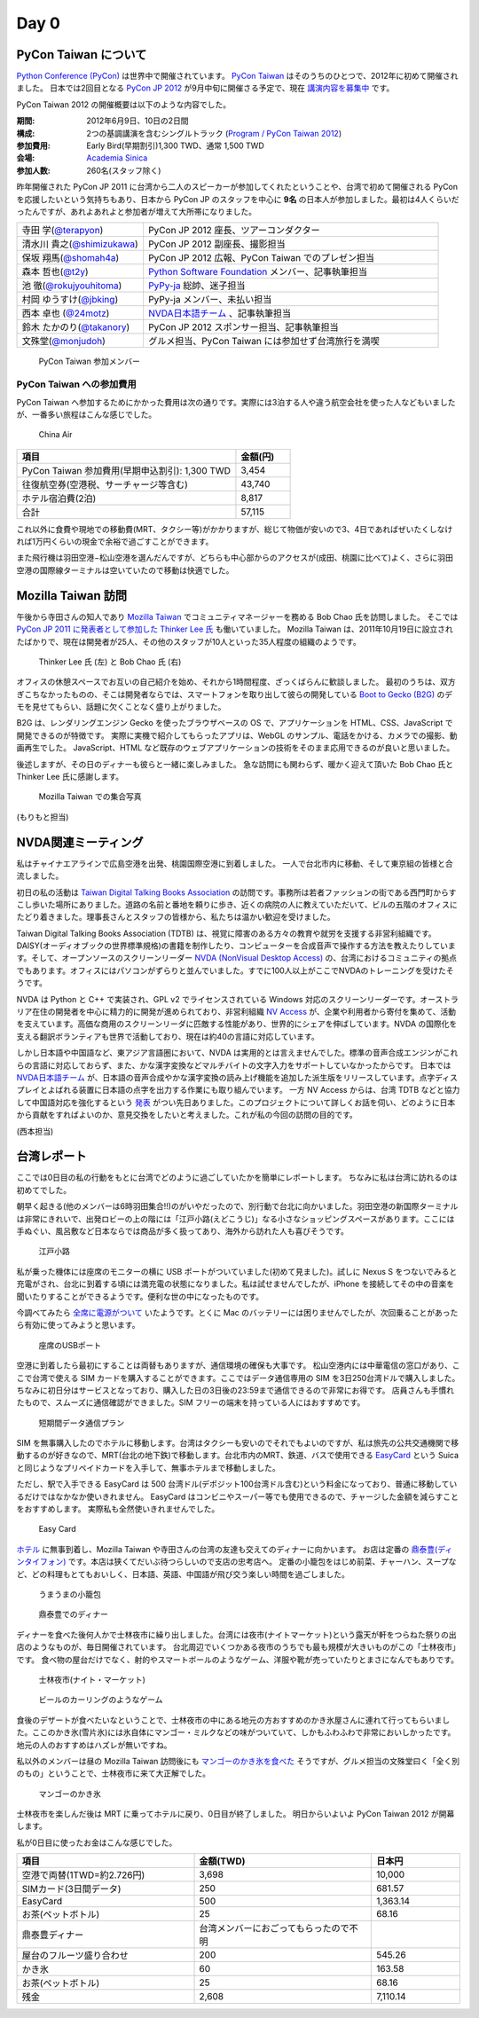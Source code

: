 =======
 Day 0
=======

PyCon Taiwan について
=====================
`Python Conference (PyCon) <http://pycon.org/>`_ は世界中で開催されています。
`PyCon Taiwan <http://tw.pycon.org/2012/>`_ はそのうちのひとつで、2012年に初めて開催されました。
日本では2回目となる `PyCon JP 2012 <http://2012.pycon.jp/>`_ が9月中旬に開催さる予定で、現在 `講演内容を募集中 <http://2012.pycon.jp/cfp.html>`_ です。

PyCon Taiwan 2012 の開催概要は以下のような内容でした。

:期間: 2012年6月9日、10日の2日間
:構成: 2つの基調講演を含むシングルトラック
       (`Program / PyCon Taiwan 2012 <http://tw.pycon.org/2012/program/>`_)
:参加費用: Early Bird(早期割引)1,300 TWD、通常 1,500 TWD
:会場: `Academia Sinica <http://www.sinica.edu.tw/main_e.shtml>`_
:参加人数: 260名(スタッフ除く)

昨年開催された PyCon JP 2011 に台湾から二人のスピーカーが参加してくれたということや、台湾で初めて開催される PyCon を応援したいという気持ちもあり、日本から PyCon JP のスタッフを中心に **9名** の日本人が参加しました。最初は4人くらいだったんですが、あれよあれよと参加者が増えて大所帯になりました。

.. list-table::
   :widths: 30 70

   * - 寺田 学(`@terapyon <http://twitter.com/terapyon>`_)
     - PyCon JP 2012 座長、ツアーコンダクター
   * - 清水川 貴之(`@shimizukawa <http://twitter.com/shimizukawa>`_)
     - PyCon JP 2012 副座長、撮影担当
   * - 保坂 翔馬(`@shomah4a <http://twitter.com/shomah4a>`_)
     - PyCon JP 2012 広報、PyCon Taiwan でのプレゼン担当
   * - 森本 哲也(`@t2y <http://twitter.com/t2y>`_)
     - `Python Software Foundation <http://www.python.org/psf/>`_ メンバー、記事執筆担当
   * - 池 徹(`@rokujyouhitoma <http://twitter.com/rokujyouhitoma>`_)
     - `PyPy-ja <https://groups.google.com/forum/?fromgroups#!forum/pypy-ja>`_ 総帥、迷子担当
   * - 村岡 ゆうすけ(`@jbking <http://twitter.com/jbking>`_)
     - PyPy-ja メンバー、未払い担当
   * - 西本 卓也 (`@24motz <http://twitter.com/24motz>`_)
     - `NVDA日本語チーム <http://ja.nishimotz.com/nvdajp>`_ 、記事執筆担当
   * - 鈴木 たかのり(`@takanory <http://twitter.com/takanory>`_)
     - PyCon JP 2012 スポンサー担当、記事執筆担当
   * - 文殊堂(`@monjudoh <http://twitter.com/monjudoh>`_)
     - グルメ担当、PyCon Taiwan には参加せず台湾旅行を満喫

.. figure:: _static/japan-members.jpg
   :width: 480
   :alt: PyCon Taiwan 参加メンバー

   PyCon Taiwan 参加メンバー

PyCon Taiwan への参加費用
-------------------------
PyCon Taiwan へ参加するためにかかった費用は次の通りです。実際には3泊する人や違う航空会社を使った人などもいましたが、一番多い旅程はこんな感じでした。

.. 私のではなくメインのプランにする

.. figure:: _static/airplane.jpg
   :width: 320
   :alt: China Air

   China Air

.. list-table::
   :widths: 80 20
   :header-rows: 1

   * - 項目
     - 金額(円)
   * - PyCon Taiwan 参加費用(早期申込割引): 1,300 TWD
     - 3,454
   * - 往復航空券(空港税、サーチャージ等含む)
     - 43,740
   * - ホテル宿泊費(2泊)
     - 8,817
   * - 合計
     - 57,115

これ以外に食費や現地での移動費(MRT、タクシー等)がかかりますが、総じて物価が安いので3、4日であればぜいたくしなければ1万円くらいの現金で余裕で過ごすことができます。

また飛行機は羽田空港−松山空港を選んだんですが、どちらも中心部からのアクセスが(成田、桃園に比べて)よく、さらに羽田空港の国際線ターミナルは空いていたので移動は快適でした。

Mozilla Taiwan 訪問
===================

午後から寺田さんの知人であり `Mozilla Taiwan <http://moztw.org/>`_ でコミュニティマネージャーを務める Bob Chao 氏を訪問しました。
そこでは `PyCon JP 2011 に発表者として参加した Thinker Lee 氏 <http://2011.pycon.jp/program/talks#scribboo-with-embedded-python>`_ も働いていました。
Mozilla Taiwan は、2011年10月19日に設立されたばかりで、現在は開発者が25人、その他のスタッフが10人といった35人程度の組織のようです。

.. figure:: _static/thinker_and_bob.jpg
   :width: 320
   :alt: Thinker Lee 氏 (左) と Bob Chao 氏 (右)

   Thinker Lee 氏 (左) と Bob Chao 氏 (右)

オフィスの休憩スペースでお互いの自己紹介を始め、それから1時間程度、ざっくばらんに歓談しました。
最初のうちは、双方ぎこちなかったものの、そこは開発者ならでは、スマートフォンを取り出して彼らの開発している
`Boot to Gecko (B2G) <http://www.mozilla.org/en-US/b2g/>`_ のデモを見せてもらい、話題に欠くことなく盛り上がりました。

B2G は、レンダリングエンジン Gecko を使ったブラウザベースの OS で、アプリケーションを HTML、CSS、JavaScript で開発できるのが特徴です。
実際に実機で紹介してもらったアプリは、WebGL のサンプル、電話をかける、カメラでの撮影、動画再生でした。
JavaScript、HTML など既存のウェブアプリケーションの技術をそのまま応用できるのが良いと思いました。

後述しますが、その日のディナーも彼らと一緒に楽しみました。
急な訪問にも関わらず、暖かく迎えて頂いた Bob Chao 氏と Thinker Lee 氏に感謝します。

.. figure:: _static/all_at_mozilla_taiwan.jpg
   :width: 320
   :alt: Mozilla Taiwan での集合写真

   Mozilla Taiwan での集合写真

(もりもと担当)

NVDA関連ミーティング
====================
私はチャイナエアラインで広島空港を出発、桃園国際空港に到着しました。
一人で台北市内に移動、そして東京組の皆様と合流しました。

初日の私の活動は `Taiwan Digital Talking Books Association <http://www.tdtb.org/english/index.html>`_ の訪問です。事務所は若者ファッションの街である西門町からすこし歩いた場所にありました。道路の名前と番地を頼りに歩き、近くの病院の人に教えていただいて、ビルの五階のオフィスにたどり着きました。理事長さんとスタッフの皆様から、私たちは温かい歓迎を受けました。

Taiwan Digital Talking Books Association (TDTB) は、視覚に障害のある方々の教育や就労を支援する非営利組織です。DAISY(オーディオブックの世界標準規格)の書籍を制作したり、コンピューターを合成音声で操作する方法を教えたりしています。そして、オープンソースのスクリーンリーダー `NVDA (NonVisual Desktop Access) <http://www.nvda-project.org/>`_ の、台湾におけるコミュニティの拠点でもあります。オフィスにはパソコンがずらりと並んでいました。すでに100人以上がここでNVDAのトレーニングを受けたそうです。

NVDA は Python と C++ で実装され、GPL v2 でライセンスされている Windows 対応のスクリーンリーダーです。オーストラリア在住の開発者を中心に精力的に開発が進められており、非営利組織 `NV Access <http://www.nvaccess.org/>`_ が、企業や利用者から寄付を集めて、活動を支えています。高価な商用のスクリーンリーダに匹敵する性能があり、世界的にシェアを伸ばしています。NVDA の国際化を支える翻訳ボランティアも世界で活動しており、現在は約40の言語に対応しています。

しかし日本語や中国語など、東アジア言語圏において、NVDA は実用的とは言えませんでした。標準の音声合成エンジンがこれらの言語に対応しておらず、また、かな漢字変換などマルチバイトの文字入力をサポートしていなかったからです。
日本では `NVDA日本語チーム <http://sourceforge.jp/projects/nvdajp/>`_ が、日本語の音声合成やかな漢字変換の読み上げ機能を追加した派生版をリリースしています。点字ディスプレイとよばれる装置に日本語の点字を出力する作業にも取り組んでいます。
一方 NV Access からは、台湾 TDTB などと協力して中国語対応を強化するという `発表 <http://www.nvaccess.org/blog/AJointEffortToImproveNVDAForChineseLanguageUsers>`_ がつい先日ありました。このプロジェクトについて詳しくお話を伺い、どのように日本から貢献をすればよいのか、意見交換をしたいと考えました。これが私の今回の訪問の目的です。

(西本担当)

台湾レポート
============
ここでは0日目の私の行動をもとに台湾でどのように過ごしていたかを簡単にレポートします。
ちなみに私は台湾に訪れるのは初めてでした。

朝早く起きる(他のメンバーは6時羽田集合!!)のがいやだったので、別行動で台北に向かいました。羽田空港の新国際ターミナルは非常にきれいで、出発ロビーの上の階には「江戸小路(えどこうじ)」なる小さなショッピングスペースがあります。ここには手ぬぐい、風呂敷など日本ならでは商品が多く扱ってあり、海外から訪れた人も喜びそうです。

.. figure:: _static/edo-komichi.jpg
   :width: 320
   :alt: 江戸小路

   江戸小路

私が乗った機体には座席のモニターの横に USB ポートがついていました(初めて見ました)。試しに Nexus S をつないでみると充電がされ、台北に到着する頃には満充電の状態になりました。私は試せませんでしたが、iPhone を接続してその中の音楽を聞いたりすることができるようです。便利な世の中になったものです。

今調べてみたら `全席に電源がついて <http://www.ana.co.jp/int/inflight/guide/y/seat/767_300er_new/>`_ いたようです。とくに Mac のバッテリーには困りませんでしたが、次回乗ることがあったら有効に使ってみようと思います。

.. figure:: _static/usb-port.jpg
   :width: 320
   :alt: 座席のUSBポート

   座席のUSBポート

空港に到着したら最初にすることは両替もありますが、通信環境の確保も大事です。
松山空港内には中華電信の窓口があり、ここで台湾で使える SIM カードを購入することができます。ここではデータ通信専用の SIM を3日250台湾ドルで購入しました。ちなみに初日分はサービスとなっており、購入した日の3日後の23:59まで通信できるので非常にお得です。
店員さんも手慣れたもので、スムーズに通信確認ができました。SIM フリーの端末を持っている人にはおすすめです。

.. figure:: _static/sim-card.jpg
   :height: 320
   :alt: 短期間データ通信プラン

   短期間データ通信プラン

SIM を無事購入したのでホテルに移動します。台湾はタクシーも安いのでそれでもよいのですが、私は旅先の公共交通機関で移動するのが好きなので、MRT(台北の地下鉄)で移動します。台北市内のMRT、鉄道、バスで使用できる
`EasyCard <http://www.easycard.com.tw/english/index.asp>`_ という Suica と同じようなプリペイドカードを入手して、無事ホテルまで移動しました。

ただし、駅で入手できる EasyCard は 500 台湾ドル(デポジット100台湾ドル含む)という料金になっており、普通に移動しているだけではなかなか使いきれません。
EasyCard はコンビニやスーパー等でも使用できるので、チャージした金額を減らすことをおすすめします。
実際私も全然使いきれませんでした。

.. figure:: _static/easy-card.jpg
   :height: 320
   :alt: Easy Card

   Easy Card

`ホテル <http://www.nc-hotel.com.tw/>`_ に無事到着し、Mozilla Taiwan や寺田さんの台湾の友達も交えてのディナーに向かいます。
お店は定番の `鼎泰豊(ディンタイフォン) <http://www.dintaifung.com.tw/jp/index.asp>`_ です。本店は狭くてだいぶ待つらしいので支店の忠考店へ。
定番の小籠包をはじめ前菜、チャーハン、スープなど、どの料理もとてもおいしく、日本語、英語、中国語が飛び交う楽しい時間を過ごしました。

.. figure:: _static/shoronpo.jpg
   :width: 320
   :alt: うまうまの小籠包

   うまうまの小籠包

.. figure:: _static/dintaifung.jpg
   :width: 320
   :alt: 鼎泰豊でのディナー

   鼎泰豊でのディナー

ディナーを食べた後何人かで士林夜市に繰り出しました。台湾には夜市(ナイトマーケット)という露天が軒をつらねた祭りの出店のようなものが、毎日開催されています。
台北周辺でいくつかある夜市のうちでも最も規模が大きいものがこの「士林夜市」です。
食べ物の屋台だけでなく、射的やスマートボールのようなゲーム、洋服や靴が売っていたりとまさになんでもありです。

.. figure:: _static/shilin-market.jpg
   :height: 320
   :alt: 士林夜市

   士林夜市(ナイト・マーケット)

.. figure:: _static/beer-game.jpg
   :height: 320
   :alt: ビールのカーリングのようなゲーム

   ビールのカーリングのようなゲーム

食後のデザートが食べたいなということで、士林夜市の中にある地元の方おすすめのかき氷屋さんに連れて行ってもらいました。ここのかき氷(雪片氷)には氷自体にマンゴー・ミルクなどの味がついていて、しかもふわふわで非常においしかったです。地元の人のおすすめはハズレが無いですね。

私以外のメンバーは昼の Mozilla Taiwan 訪問後にも `マンゴーのかき氷を食べた <https://twitter.com/sakura0217/status/211036403486830592>`_ そうですが、グルメ担当の文殊堂曰く「全く別のもの」ということで、士林夜市に来て大正解でした。

.. figure:: _static/mango-ice.jpg
   :width: 320
   :alt: マンゴーのかき氷

   マンゴーのかき氷

士林夜市を楽しんだ後は MRT に乗ってホテルに戻り、0日目が終了しました。
明日からいよいよ PyCon Taiwan 2012 が開幕します。

私が0日目に使ったお金はこんな感じでした。

.. list-table::
   :header-rows: 1
   :widths: 40 40 20

   * - 項目
     - 金額(TWD)
     - 日本円
   * - 空港で両替(1TWD=約2.726円)
     - 3,698
     - 10,000 
   * - SIMカード(3日間データ)
     - 250
     - 681.57
   * - EasyCard
     - 500
     - 1,363.14
   * - お茶(ペットボトル)
     - 25
     - 68.16
   * - 鼎泰豊ディナー
     - 台湾メンバーにおごってもらったので不明
     - 
   * - 屋台のフルーツ盛り合わせ
     - 200
     - 545.26
   * - かき氷
     - 60
     - 163.58
   * - お茶(ペットボトル)
     - 25
     - 68.16
   * - 残金
     - 2,608
     - 7,110.14

